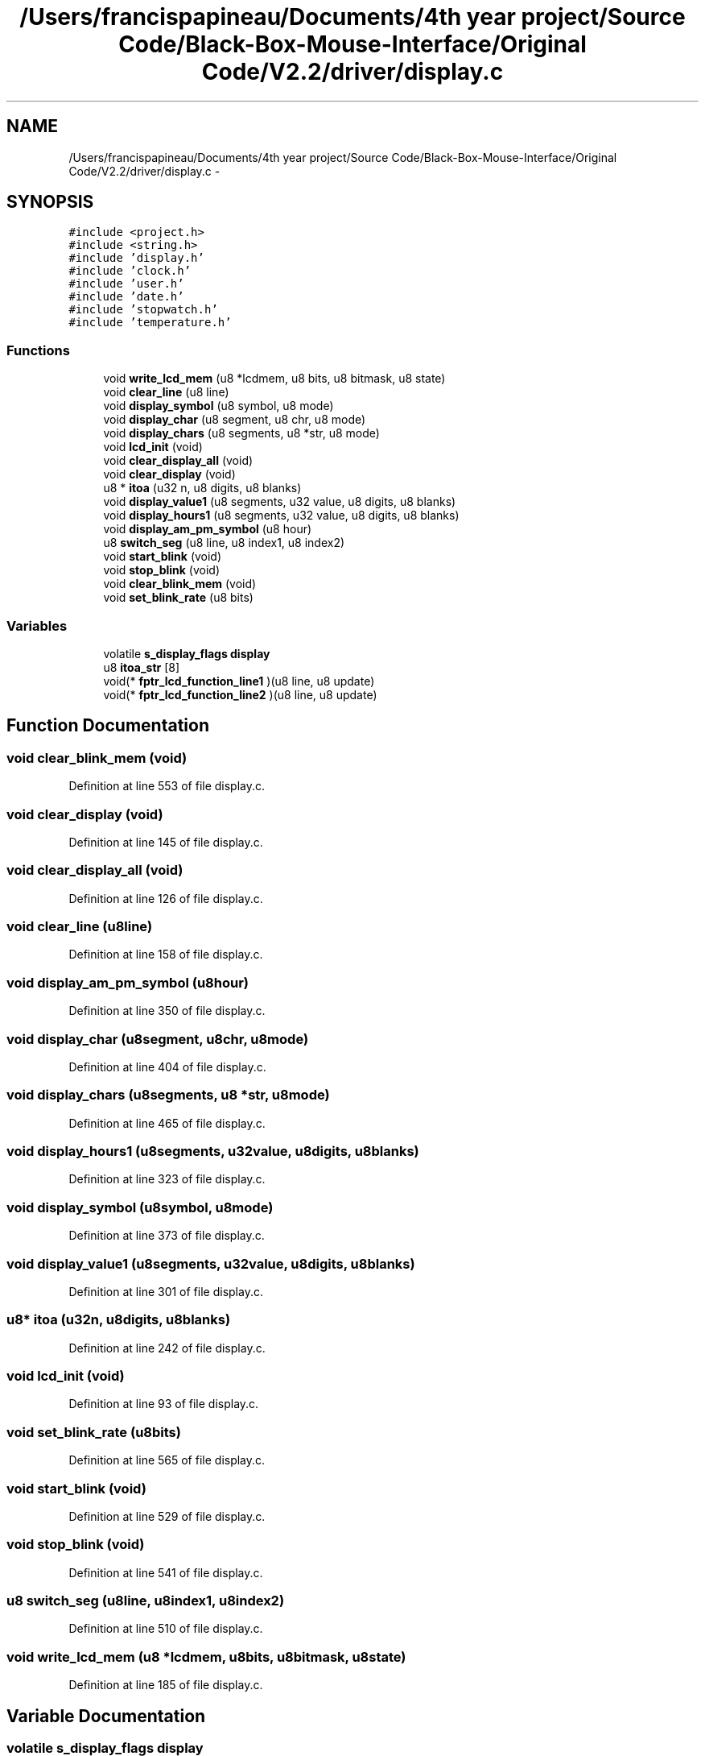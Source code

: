 .TH "/Users/francispapineau/Documents/4th year project/Source Code/Black-Box-Mouse-Interface/Original Code/V2.2/driver/display.c" 3 "Sat Jun 22 2013" "Version VER 0.0" "Chronos Ti - Original Firmware" \" -*- nroff -*-
.ad l
.nh
.SH NAME
/Users/francispapineau/Documents/4th year project/Source Code/Black-Box-Mouse-Interface/Original Code/V2.2/driver/display.c \- 
.SH SYNOPSIS
.br
.PP
\fC#include <project\&.h>\fP
.br
\fC#include <string\&.h>\fP
.br
\fC#include 'display\&.h'\fP
.br
\fC#include 'clock\&.h'\fP
.br
\fC#include 'user\&.h'\fP
.br
\fC#include 'date\&.h'\fP
.br
\fC#include 'stopwatch\&.h'\fP
.br
\fC#include 'temperature\&.h'\fP
.br

.SS "Functions"

.in +1c
.ti -1c
.RI "void \fBwrite_lcd_mem\fP (u8 *lcdmem, u8 bits, u8 bitmask, u8 state)"
.br
.ti -1c
.RI "void \fBclear_line\fP (u8 line)"
.br
.ti -1c
.RI "void \fBdisplay_symbol\fP (u8 symbol, u8 mode)"
.br
.ti -1c
.RI "void \fBdisplay_char\fP (u8 segment, u8 chr, u8 mode)"
.br
.ti -1c
.RI "void \fBdisplay_chars\fP (u8 segments, u8 *str, u8 mode)"
.br
.ti -1c
.RI "void \fBlcd_init\fP (void)"
.br
.ti -1c
.RI "void \fBclear_display_all\fP (void)"
.br
.ti -1c
.RI "void \fBclear_display\fP (void)"
.br
.ti -1c
.RI "u8 * \fBitoa\fP (u32 n, u8 digits, u8 blanks)"
.br
.ti -1c
.RI "void \fBdisplay_value1\fP (u8 segments, u32 value, u8 digits, u8 blanks)"
.br
.ti -1c
.RI "void \fBdisplay_hours1\fP (u8 segments, u32 value, u8 digits, u8 blanks)"
.br
.ti -1c
.RI "void \fBdisplay_am_pm_symbol\fP (u8 hour)"
.br
.ti -1c
.RI "u8 \fBswitch_seg\fP (u8 line, u8 index1, u8 index2)"
.br
.ti -1c
.RI "void \fBstart_blink\fP (void)"
.br
.ti -1c
.RI "void \fBstop_blink\fP (void)"
.br
.ti -1c
.RI "void \fBclear_blink_mem\fP (void)"
.br
.ti -1c
.RI "void \fBset_blink_rate\fP (u8 bits)"
.br
.in -1c
.SS "Variables"

.in +1c
.ti -1c
.RI "volatile \fBs_display_flags\fP \fBdisplay\fP"
.br
.ti -1c
.RI "u8 \fBitoa_str\fP [8]"
.br
.ti -1c
.RI "void(* \fBfptr_lcd_function_line1\fP )(u8 line, u8 update)"
.br
.ti -1c
.RI "void(* \fBfptr_lcd_function_line2\fP )(u8 line, u8 update)"
.br
.in -1c
.SH "Function Documentation"
.PP 
.SS "void \fBclear_blink_mem\fP (void)"
.PP
Definition at line 553 of file display\&.c\&.
.SS "void \fBclear_display\fP (void)"
.PP
Definition at line 145 of file display\&.c\&.
.SS "void \fBclear_display_all\fP (void)"
.PP
Definition at line 126 of file display\&.c\&.
.SS "void \fBclear_line\fP (u8line)"
.PP
Definition at line 158 of file display\&.c\&.
.SS "void \fBdisplay_am_pm_symbol\fP (u8hour)"
.PP
Definition at line 350 of file display\&.c\&.
.SS "void \fBdisplay_char\fP (u8segment, u8chr, u8mode)"
.PP
Definition at line 404 of file display\&.c\&.
.SS "void \fBdisplay_chars\fP (u8segments, u8 *str, u8mode)"
.PP
Definition at line 465 of file display\&.c\&.
.SS "void \fBdisplay_hours1\fP (u8segments, u32value, u8digits, u8blanks)"
.PP
Definition at line 323 of file display\&.c\&.
.SS "void \fBdisplay_symbol\fP (u8symbol, u8mode)"
.PP
Definition at line 373 of file display\&.c\&.
.SS "void \fBdisplay_value1\fP (u8segments, u32value, u8digits, u8blanks)"
.PP
Definition at line 301 of file display\&.c\&.
.SS "u8* \fBitoa\fP (u32n, u8digits, u8blanks)"
.PP
Definition at line 242 of file display\&.c\&.
.SS "void \fBlcd_init\fP (void)"
.PP
Definition at line 93 of file display\&.c\&.
.SS "void \fBset_blink_rate\fP (u8bits)"
.PP
Definition at line 565 of file display\&.c\&.
.SS "void \fBstart_blink\fP (void)"
.PP
Definition at line 529 of file display\&.c\&.
.SS "void \fBstop_blink\fP (void)"
.PP
Definition at line 541 of file display\&.c\&.
.SS "u8 \fBswitch_seg\fP (u8line, u8index1, u8index2)"
.PP
Definition at line 510 of file display\&.c\&.
.SS "void \fBwrite_lcd_mem\fP (u8 *lcdmem, u8bits, u8bitmask, u8state)"
.PP
Definition at line 185 of file display\&.c\&.
.SH "Variable Documentation"
.PP 
.SS "volatile \fBs_display_flags\fP \fBdisplay\fP"
.PP
Definition at line 75 of file display\&.c\&.
.SS "void(* \fBfptr_lcd_function_line1\fP)(u8 line, u8 update)"
.PP
Definition at line 116 of file main\&.c\&.
.SS "void(* \fBfptr_lcd_function_line2\fP)(u8 line, u8 update)"
.PP
Definition at line 117 of file main\&.c\&.
.SS "u8 \fBitoa_str\fP[8]"
.PP
Definition at line 78 of file display\&.c\&.
.SH "Author"
.PP 
Generated automatically by Doxygen for Chronos Ti - Original Firmware from the source code\&.
